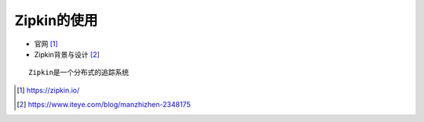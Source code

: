 Zipkin的使用
################

* 官网 [1]_
* Zipkin背景与设计 [2]_
::

    Zipkin是一个分布式的追踪系统





.. [1] https://zipkin.io/
.. [2] https://www.iteye.com/blog/manzhizhen-2348175